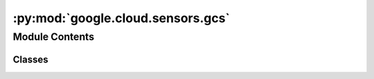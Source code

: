 :py:mod:`google.cloud.sensors.gcs`
==================================

.. py:module:: google.cloud.sensors.gcs

.. autoapi-nested-parse::

   This module contains Google Cloud Storage sensors.



Module Contents
---------------

Classes
~~~~~~~

.. autoapisummary::

   google.cloud.sensors.gcs.GCSObjectExistenceSensorAsync
   google.cloud.sensors.gcs.GCSObjectsWithPrefixExistenceSensorAsync
   google.cloud.sensors.gcs.GCSUploadSessionCompleteSensorAsync
   google.cloud.sensors.gcs.GCSObjectUpdateSensorAsync




.. py:class:: GCSObjectExistenceSensorAsync(*, bucket, object, polling_interval = 5.0, google_cloud_conn_id = 'google_cloud_default', delegate_to = None, impersonation_chain = None, **kwargs)

   Bases: :py:obj:`airflow.models.baseoperator.BaseOperator`

   Checks for the existence of a file in Google Cloud Storage.

   :param bucket: The Google Cloud Storage bucket where the object is.
   :param object: The name of the object to check in the Google cloud
       storage bucket.
   :param google_cloud_conn_id: The connection ID to use when
       connecting to Google Cloud Storage.
   :param bucket: The bucket name where the objects in GCS will be present
   :param object: the object name of the file or folder present in the google
         cloud storage
   :param delegate_to: The account to impersonate using domain-wide delegation of authority,
       if any. For this to work, the service account making the request must have
       domain-wide delegation enabled.
   :param impersonation_chain: Optional service account to impersonate using short-term
       credentials, or chained list of accounts required to get the access_token
       of the last account in the list, which will be impersonated in the request.
       If set as a string, the account must grant the originating account
       the Service Account Token Creator IAM role.
       If set as a sequence, the identities from the list must grant
       Service Account Token Creator IAM role to the directly preceding identity, with first
       account from the list granting this role to the originating account (templated).

   .. py:attribute:: template_fields
      :annotation: = ['bucket', 'object', 'impersonation_chain']



   .. py:attribute:: ui_color
      :annotation: = #f0eee4



   .. py:method:: execute(self, context)

      Airflow runs this method on the worker and defers using the trigger.


   .. py:method:: execute_complete(self, context, event)

      Callback for when the trigger fires - returns immediately.
      Relies on trigger to throw an exception, otherwise it assumes execution was
      successful.



.. py:class:: GCSObjectsWithPrefixExistenceSensorAsync(polling_interval = 5.0, **kwargs)

   Bases: :py:obj:`airflow.providers.google.cloud.sensors.gcs.GCSObjectsWithPrefixExistenceSensor`

   Async Operator that Checks for the existence of GCS objects at a given prefix, passing matches via XCom.

   When files matching the given prefix are found, the poke method's criteria will be
   fulfilled and the matching objects will be returned from the operator and passed
   through XCom for downstream tasks.

   :param bucket: The Google Cloud Storage bucket where the object is.
   :param prefix: The name of the prefix to check in the Google cloud storage bucket.
   :param google_cloud_conn_id: The connection ID to use when connecting to Google Cloud Storage.
   :param delegate_to: The account to impersonate using domain-wide delegation of authority,
       if any. For this to work, the service account making the request must have
       domain-wide delegation enabled.
   :param impersonation_chain: Optional service account to impersonate using short-term
       credentials, or chained list of accounts required to get the access_token
       of the last account in the list, which will be impersonated in the request.
       If set as a string, the account must grant the originating account
       the Service Account Token Creator IAM role.
       If set as a sequence, the identities from the list must grant
       Service Account Token Creator IAM role to the directly preceding identity, with first
       account from the list granting this role to the originating account (templated).
   :param polling_interval: The interval in seconds to wait between checks for matching objects.

   .. py:method:: execute(self, context)

      Airflow runs this method on the worker and defers using the trigger.


   .. py:method:: execute_complete(self, context, event)

      Callback for when the trigger fires - returns immediately.
      Relies on trigger to throw an exception, otherwise it assumes execution was
      successful.



.. py:class:: GCSUploadSessionCompleteSensorAsync(polling_interval = 5.0, **kwargs)

   Bases: :py:obj:`airflow.providers.google.cloud.sensors.gcs.GCSUploadSessionCompleteSensor`

   Checks for changes in the number of objects at prefix in Google Cloud Storage
   bucket and returns True if the inactivity period has passed with no
   increase in the number of objects. Note, this sensor will no behave correctly
   in reschedule mode, as the state of the listed objects in the GCS bucket will
   be lost between rescheduled invocations.

   :param bucket: The Google Cloud Storage bucket where the objects are expected.
   :param prefix: The name of the prefix to check in the Google cloud storage bucket.
   :param inactivity_period: The total seconds of inactivity to designate
       an upload session is over. Note, this mechanism is not real time and
       this operator may not return until a poke_interval after this period
       has passed with no additional objects sensed.
   :param min_objects: The minimum number of objects needed for upload session
       to be considered valid.
   :param previous_objects: The set of object ids found during the last poke.
   :param allow_delete: Should this sensor consider objects being deleted
       between pokes valid behavior. If true a warning message will be logged
       when this happens. If false an error will be raised.
   :param google_cloud_conn_id: The connection ID to use when connecting
       to Google Cloud Storage.
   :param delegate_to: The account to impersonate using domain-wide delegation of authority,
       if any. For this to work, the service account making the request must have
       domain-wide delegation enabled.
   :param impersonation_chain: Optional service account to impersonate using short-term
       credentials, or chained list of accounts required to get the access_token
       of the last account in the list, which will be impersonated in the request.
       If set as a string, the account must grant the originating account
       the Service Account Token Creator IAM role.
       If set as a sequence, the identities from the list must grant
       Service Account Token Creator IAM role to the directly preceding identity, with first
       account from the list granting this role to the originating account (templated).
   :param polling_interval: The interval in seconds to wait between checks for matching objects.

   .. py:method:: execute(self, context)

      Airflow runs this method on the worker and defers using the trigger.


   .. py:method:: execute_complete(self, context, event = None)

      Callback for when the trigger fires - returns immediately.
      Relies on trigger to throw an exception, otherwise it assumes execution was
      successful.



.. py:class:: GCSObjectUpdateSensorAsync(polling_interval = 5, **kwargs)

   Bases: :py:obj:`airflow.providers.google.cloud.sensors.gcs.GCSObjectUpdateSensor`

   Async version to check if an object is updated in Google Cloud Storage

   :param bucket: The Google Cloud Storage bucket where the object is.
   :param object: The name of the object to download in the Google cloud
       storage bucket.
   :param ts_func: Callback for defining the update condition. The default callback
       returns execution_date + schedule_interval. The callback takes the context
       as parameter.
   :param google_cloud_conn_id: The connection ID to use when
       connecting to Google Cloud Storage.
   :param delegate_to: The account to impersonate using domain-wide delegation of authority,
       if any. For this to work, the service account making the request must have
       domain-wide delegation enabled.
   :param impersonation_chain: Optional service account to impersonate using short-term
       credentials, or chained list of accounts required to get the access_token
       of the last account in the list, which will be impersonated in the request.
       If set as a string, the account must grant the originating account
       the Service Account Token Creator IAM role.
       If set as a sequence, the identities from the list must grant
       Service Account Token Creator IAM role to the directly preceding identity, with first
       account from the list granting this role to the originating account (templated).

   .. py:method:: execute(self, context)

      Airflow runs this method on the worker and defers using the trigger.


   .. py:method:: execute_complete(self, context, event = None)

      Callback for when the trigger fires - returns immediately.
      Relies on trigger to throw an exception, otherwise it assumes execution was
      successful.
